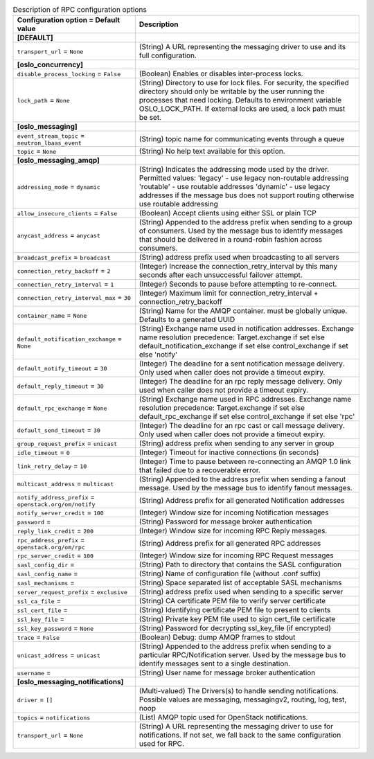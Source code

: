 ..
    Warning: Do not edit this file. It is automatically generated from the
    software project's code and your changes will be overwritten.

    The tool to generate this file lives in openstack-doc-tools repository.

    Please make any changes needed in the code, then run the
    autogenerate-config-doc tool from the openstack-doc-tools repository, or
    ask for help on the documentation mailing list, IRC channel or meeting.

.. _octavia-rpc:

.. list-table:: Description of RPC configuration options
   :header-rows: 1
   :class: config-ref-table

   * - Configuration option = Default value
     - Description
   * - **[DEFAULT]**
     -
   * - ``transport_url`` = ``None``
     - (String) A URL representing the messaging driver to use and its full configuration.
   * - **[oslo_concurrency]**
     -
   * - ``disable_process_locking`` = ``False``
     - (Boolean) Enables or disables inter-process locks.
   * - ``lock_path`` = ``None``
     - (String) Directory to use for lock files. For security, the specified directory should only be writable by the user running the processes that need locking. Defaults to environment variable OSLO_LOCK_PATH. If external locks are used, a lock path must be set.
   * - **[oslo_messaging]**
     -
   * - ``event_stream_topic`` = ``neutron_lbaas_event``
     - (String) topic name for communicating events through a queue
   * - ``topic`` = ``None``
     - (String) No help text available for this option.
   * - **[oslo_messaging_amqp]**
     -
   * - ``addressing_mode`` = ``dynamic``
     - (String) Indicates the addressing mode used by the driver. Permitted values: 'legacy' - use legacy non-routable addressing 'routable' - use routable addresses 'dynamic' - use legacy addresses if the message bus does not support routing otherwise use routable addressing
   * - ``allow_insecure_clients`` = ``False``
     - (Boolean) Accept clients using either SSL or plain TCP
   * - ``anycast_address`` = ``anycast``
     - (String) Appended to the address prefix when sending to a group of consumers. Used by the message bus to identify messages that should be delivered in a round-robin fashion across consumers.
   * - ``broadcast_prefix`` = ``broadcast``
     - (String) address prefix used when broadcasting to all servers
   * - ``connection_retry_backoff`` = ``2``
     - (Integer) Increase the connection_retry_interval by this many seconds after each unsuccessful failover attempt.
   * - ``connection_retry_interval`` = ``1``
     - (Integer) Seconds to pause before attempting to re-connect.
   * - ``connection_retry_interval_max`` = ``30``
     - (Integer) Maximum limit for connection_retry_interval + connection_retry_backoff
   * - ``container_name`` = ``None``
     - (String) Name for the AMQP container. must be globally unique. Defaults to a generated UUID
   * - ``default_notification_exchange`` = ``None``
     - (String) Exchange name used in notification addresses. Exchange name resolution precedence: Target.exchange if set else default_notification_exchange if set else control_exchange if set else 'notify'
   * - ``default_notify_timeout`` = ``30``
     - (Integer) The deadline for a sent notification message delivery. Only used when caller does not provide a timeout expiry.
   * - ``default_reply_timeout`` = ``30``
     - (Integer) The deadline for an rpc reply message delivery. Only used when caller does not provide a timeout expiry.
   * - ``default_rpc_exchange`` = ``None``
     - (String) Exchange name used in RPC addresses. Exchange name resolution precedence: Target.exchange if set else default_rpc_exchange if set else control_exchange if set else 'rpc'
   * - ``default_send_timeout`` = ``30``
     - (Integer) The deadline for an rpc cast or call message delivery. Only used when caller does not provide a timeout expiry.
   * - ``group_request_prefix`` = ``unicast``
     - (String) address prefix when sending to any server in group
   * - ``idle_timeout`` = ``0``
     - (Integer) Timeout for inactive connections (in seconds)
   * - ``link_retry_delay`` = ``10``
     - (Integer) Time to pause between re-connecting an AMQP 1.0 link that failed due to a recoverable error.
   * - ``multicast_address`` = ``multicast``
     - (String) Appended to the address prefix when sending a fanout message. Used by the message bus to identify fanout messages.
   * - ``notify_address_prefix`` = ``openstack.org/om/notify``
     - (String) Address prefix for all generated Notification addresses
   * - ``notify_server_credit`` = ``100``
     - (Integer) Window size for incoming Notification messages
   * - ``password`` =
     - (String) Password for message broker authentication
   * - ``reply_link_credit`` = ``200``
     - (Integer) Window size for incoming RPC Reply messages.
   * - ``rpc_address_prefix`` = ``openstack.org/om/rpc``
     - (String) Address prefix for all generated RPC addresses
   * - ``rpc_server_credit`` = ``100``
     - (Integer) Window size for incoming RPC Request messages
   * - ``sasl_config_dir`` =
     - (String) Path to directory that contains the SASL configuration
   * - ``sasl_config_name`` =
     - (String) Name of configuration file (without .conf suffix)
   * - ``sasl_mechanisms`` =
     - (String) Space separated list of acceptable SASL mechanisms
   * - ``server_request_prefix`` = ``exclusive``
     - (String) address prefix used when sending to a specific server
   * - ``ssl_ca_file`` =
     - (String) CA certificate PEM file to verify server certificate
   * - ``ssl_cert_file`` =
     - (String) Identifying certificate PEM file to present to clients
   * - ``ssl_key_file`` =
     - (String) Private key PEM file used to sign cert_file certificate
   * - ``ssl_key_password`` = ``None``
     - (String) Password for decrypting ssl_key_file (if encrypted)
   * - ``trace`` = ``False``
     - (Boolean) Debug: dump AMQP frames to stdout
   * - ``unicast_address`` = ``unicast``
     - (String) Appended to the address prefix when sending to a particular RPC/Notification server. Used by the message bus to identify messages sent to a single destination.
   * - ``username`` =
     - (String) User name for message broker authentication
   * - **[oslo_messaging_notifications]**
     -
   * - ``driver`` = ``[]``
     - (Multi-valued) The Drivers(s) to handle sending notifications. Possible values are messaging, messagingv2, routing, log, test, noop
   * - ``topics`` = ``notifications``
     - (List) AMQP topic used for OpenStack notifications.
   * - ``transport_url`` = ``None``
     - (String) A URL representing the messaging driver to use for notifications. If not set, we fall back to the same configuration used for RPC.
